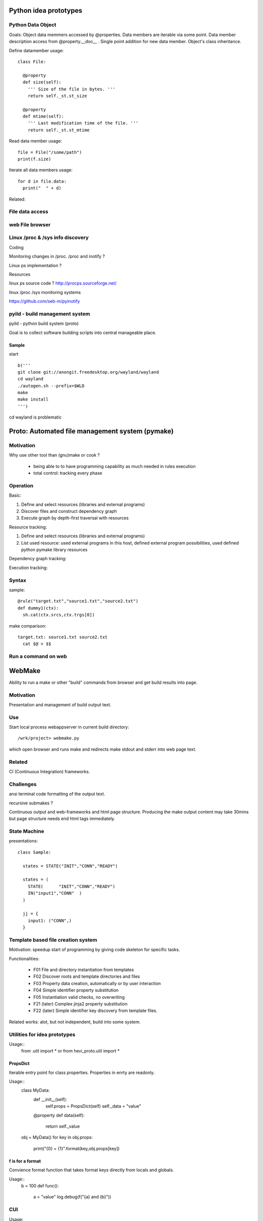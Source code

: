 
Python idea prototypes
**********************




Python Data Object
==================

Goals: Object data memmers accessed by @properties. Data members are iterable 
via some point. Data member description access from @property.__doc__ . Single 
point addition for new data member. Object's class inheritance.
  
Define datamember usage::

  class File:
  
    @property
    def size(self):
      ''' Size of the file in bytes. '''
      return self._st.st_size
      
    @property
    def mtime(self):
      ''' Last modification time of the file. '''
      return self._st.st_mtime      

Read data member usage::

  file = File("/some/path")
  print(f.size)

Iterate all data members usage::

  for d in file.data:
    print("  " + d)

Related:

.. _d1: http://docs.python.org/howto/descriptor.html
.. _d2: http://wiki.python.org/moin/PythonDecoratorLibrary
.. _d3: http://users.rcn.com/python/download/Descriptor.htm


 
File data access
================ 




web File browser
================



Linux /proc & /sys info discovery
=================================


Coding


Monitoring changes in /proc. /proc and inotify ?

Linux ps implementation ?

Resources


linux ps source code ? http://procps.sourceforge.net/

linux /proc /sys monitoring systems

https://github.com/seb-m/pyinotify




pyild - build management system
===============================

pyild - python build system (proto)


Goal is to collect software building scripts into
central manageable place.

Sample
------

start
::
  b('''
  git clone git://anongit.freedesktop.org/wayland/wayland
  cd wayland
  ./autogen.sh --prefix=$WLD
  make
  make install
  ''')

cd wayland is problematic

Proto: Automated file management system (pymake)
************************************************

Motivation
==========

Why use other tool than (gnu)make or cook ?

  * being able to to have programming capability as much needed in rules
    execution
  * total control: tracking every phase

Operation
=========

Basic:

1. Define and select resources (libraries and external programs)

2. Discover files and construct dependency graph

3. Execute graph by depth-first traversal with resources

Resource tracking:

1. Define and select resources (libraries and external programs)

2. List used resource: used external programs in this host, defined
   external program possibilities, used defined python pymake library
   resources 

Dependency graph tracking:

Execution tracking:

Syntax
======

sample::
  
  @rule("target.txt","source1.txt","source2.txt")
  def dummy1(ctx):
    sh.cat(ctx.srcs,ctx.trgs[0])

make comparison::
  
  target.txt: source1.txt source2.txt
    cat $@ > $$


 
Run a command on web
==================== 

WebMake
*******

Ability to run a make or other "build" commands from browser and
get build results into page.

Motivation
==========

Presentation and management of build output text.

Use
===

Start local process webappserver in current build directory::

  /wrk/project> webmake.py
  
which open browser and runs make and redirects make stdout and stderr
into web page text.

Related
=======

CI (Continuous Integration) frameworks.

Challenges
==========

ansi terminal code formatting of the output text.

recursive submakes ?

Continuous output and web-frameworks and html page structure. Producing
the make output content may take 30mins but page structure needs end
html tags immediately.   




State Machine
=============

presentations::

  class Sample:
  
    states = STATE("INIT","CONN","READY")
  
    states = (
      STATE(      "INIT","CONN","READY")
      IN("input1","CONN"  )
    )
  
    jj = {
      input1: ("CONN",)
    }




Template based file creation system
===================================


Motivation: speedup start of programming by giving code skeleton for
specific tasks.

Functionalities:

  * F01 File and directory instantiation from templates
  * F02 Discover roots and template directories and files
  * F03 Property data creation, automatically or by user interaction
  * F04 Simple identifier property substitution
  * F05 Instantiation valid checks, no overwriting
  * F21 (later) Complex jinja2 property substitution
  * F22 (later) Simple identifier key discovery from template files. 

Related works: alot, but not independent, build into some system.



Utilities for idea prototypes
=============================

Usage::
  from .util import *
  or
  from hevi_proto.util import *

PropsDict
---------

Iterable entry point for class properties. Properties
in enrty are readonly.

Usage::
  class MyData:
    def __init__(self):
      self.props = PropsDict(self)
      self._data = "value"
    @property
    def data(self):
      return self._value
  ..
  obj = MyData()
  for key in obj.props:
    print("{0} = {1}".format(key,obj.props[key])
    
f is for a format
-----------------

Convience format function that takes format keys directly
from locals and globals.

Usage::
  b = 100
  def func():
    a = "value"
    log.debug(f("{a} and {b}"))
    
CUI
===

Usage::





Web process list
================

Presenting linux process list in web efficient way. 

Resources

  * http://pypi.python.org/pypi/psutil
  * http://code.google.com/p/psutil/


